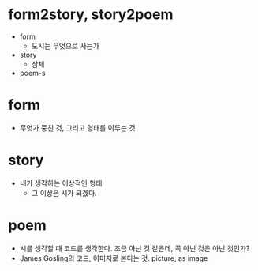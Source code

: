 * form2story, story2poem

- form
  - 도시는 무엇으로 사는가
- story
  - 삼체
- poem-s

* form

- 무엇가 뭉친 것, 그리고 형태를 이루는 것

* story

- 내가 생각하는 이상적인 형태
  - 그 이상은 시가 되겠다.

* poem

- 시를 생각할 때 코드를 생각한다. 조금 아닌 것 같은데, 꼭 아닌 것은 아닌 것인가?
- James Gosling의 코드, 이미지로 본다는 것. picture, as image
